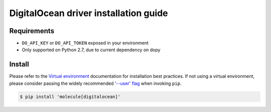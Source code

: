 **************************************
DigitalOcean driver installation guide
**************************************

Requirements
============

* ``DO_API_KEY`` or ``DO_API_TOKEN`` exposed in your environment
* Only supported on Python 2.7, due to current dependency on dopy

Install
=======

Please refer to the `Virtual environment`_ documentation for installation best
practices. If not using a virtual environment, please consider passing the
widely recommended `'--user' flag`_ when invoking ``pip``.

.. _Virtual environment: https://virtualenv.pypa.io/en/latest/
.. _'--user' flag: https://packaging.python.org/tutorials/installing-packages/#installing-to-the-user-site

.. code-block:: bash

    $ pip install 'molecule[digitalocean]'
